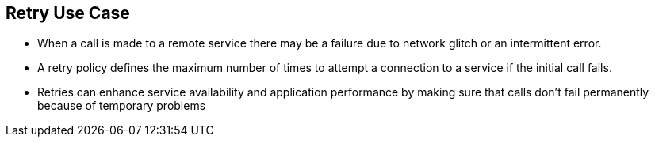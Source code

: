 :data-uri:
:noaudio:

== Retry Use Case

* When a call is made to a remote service there may be a failure due to network glitch or an intermittent error.

* A retry policy defines the maximum number of times to attempt a connection to a service if the initial call fails. 

* Retries can enhance service availability and application performance by making sure that calls don’t fail permanently because of temporary problems

ifdef::showscript[]

Transcript:


endif::showscript[]
